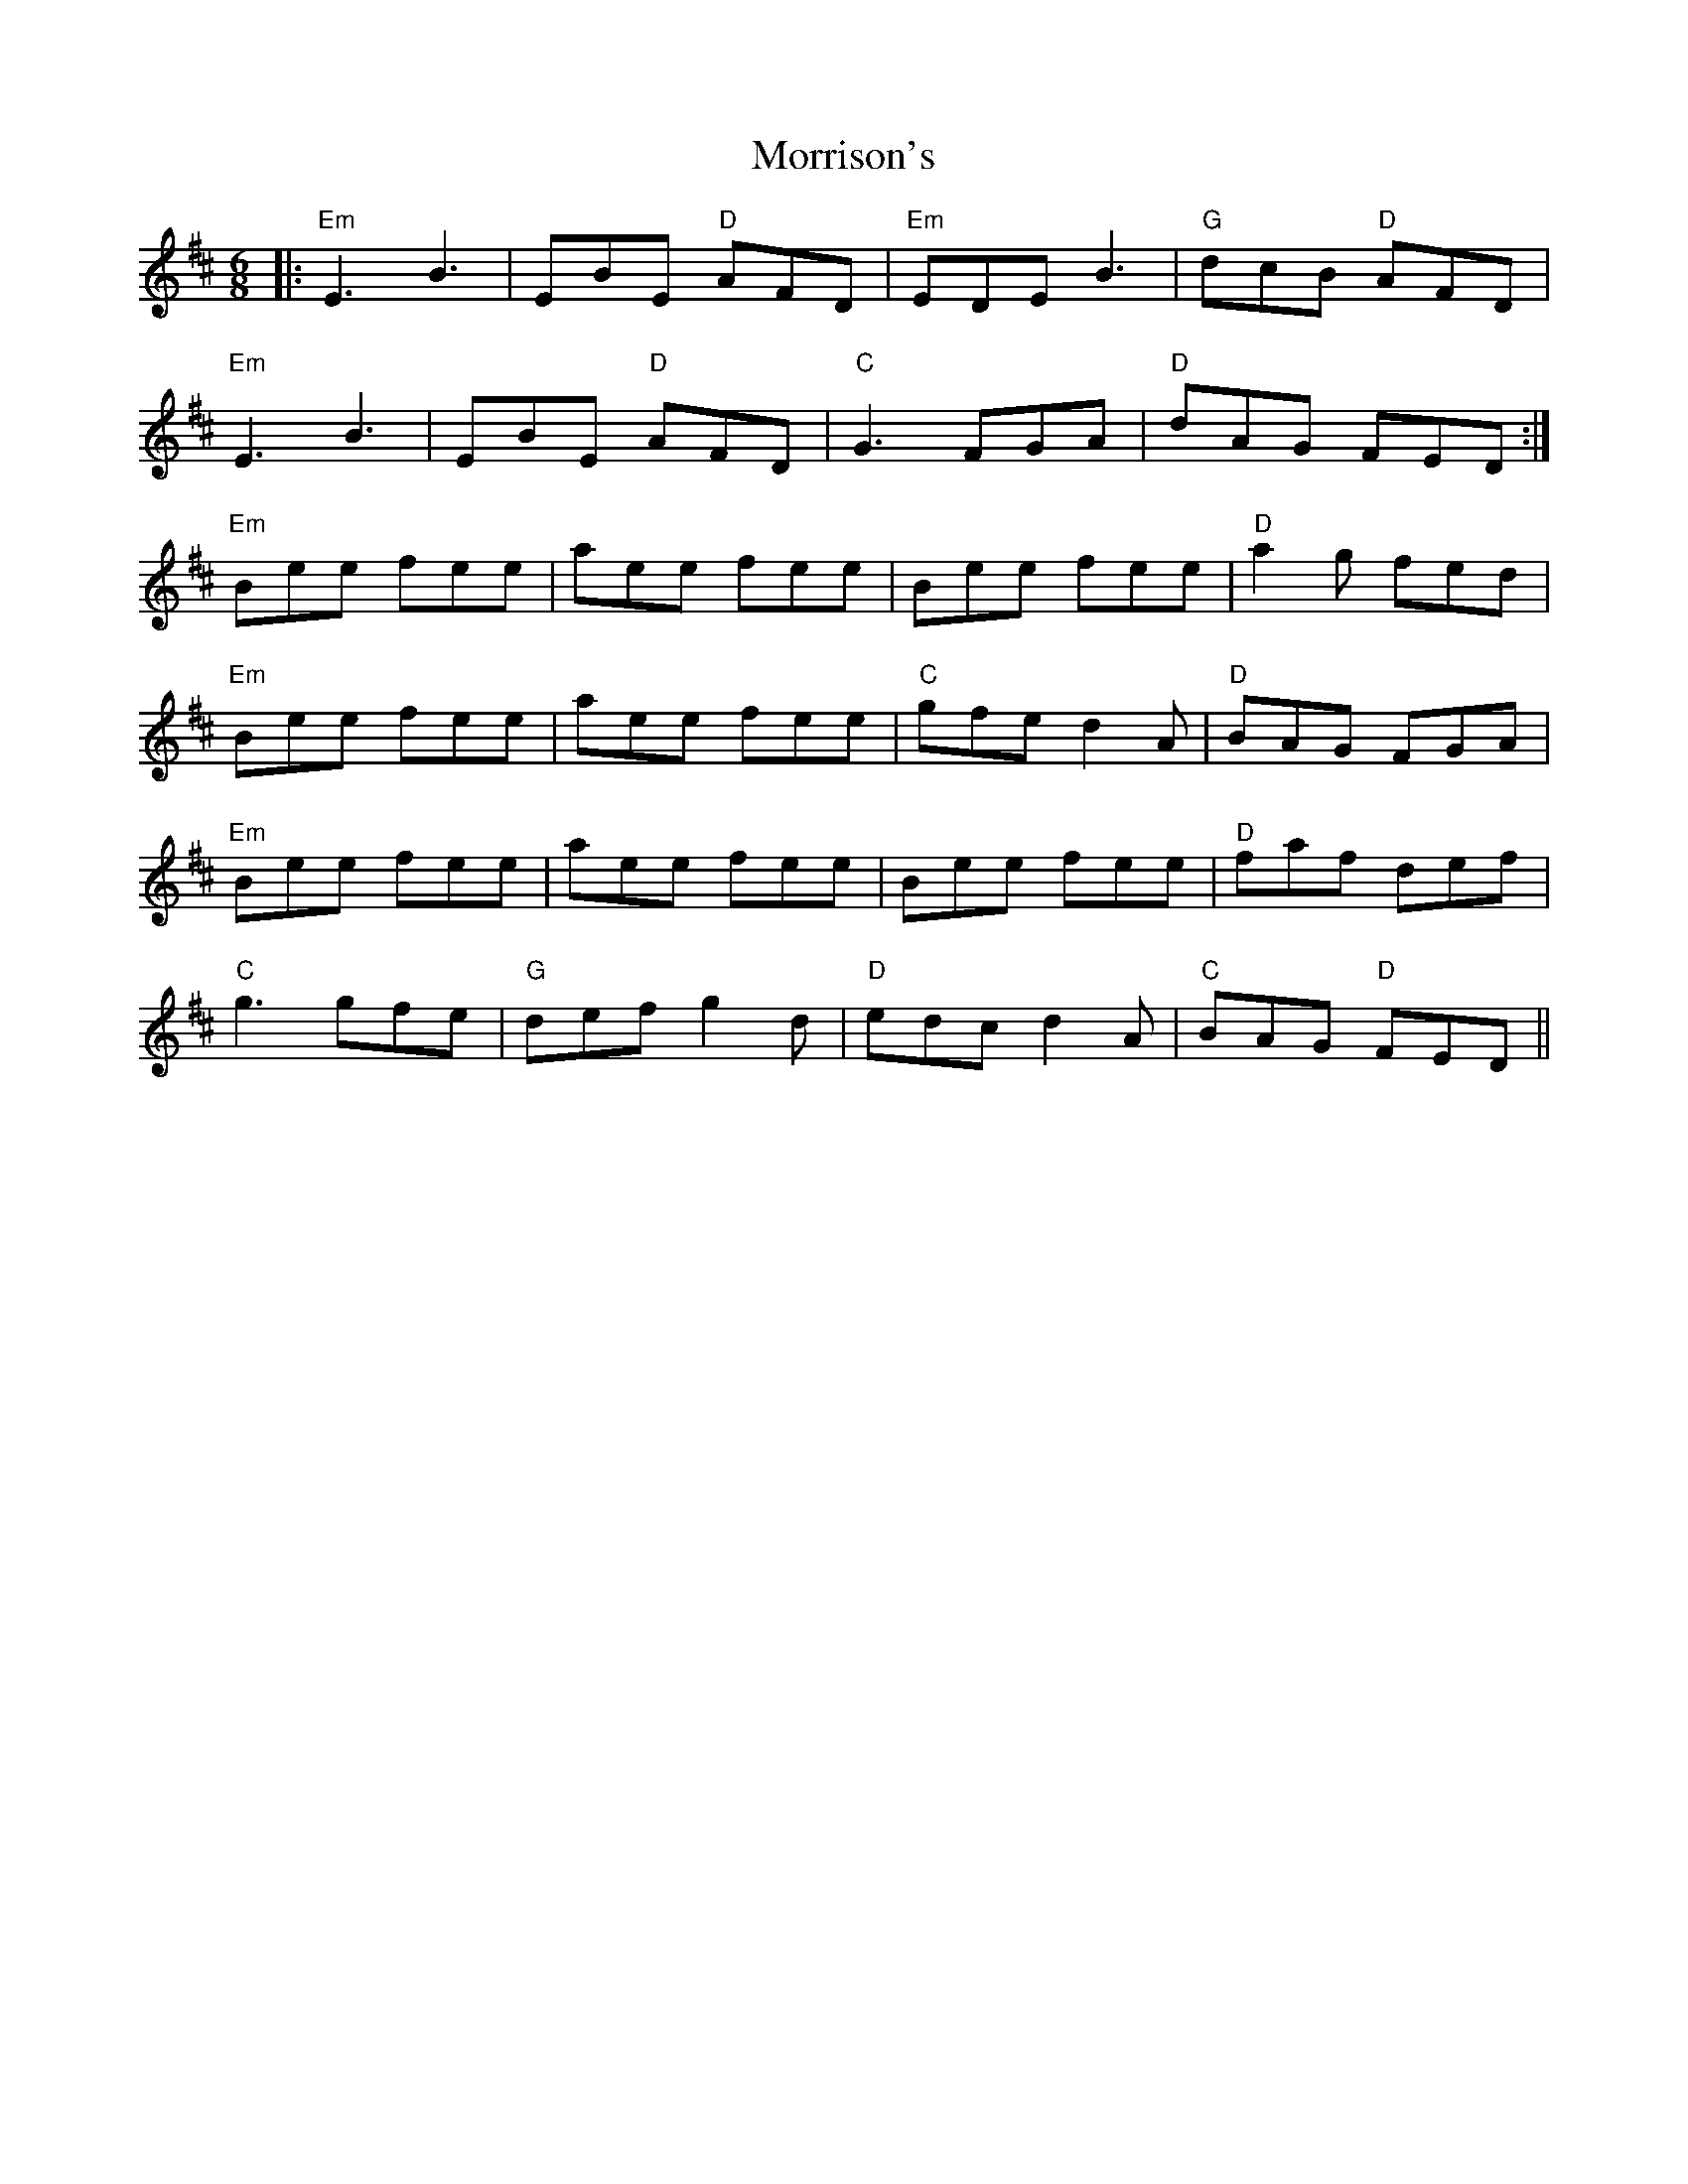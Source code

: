 X: 27801
T: Morrison's
R: jig
M: 6/8
K: Edorian
|:"Em"E3 B3|EBE "D"AFD|"Em"EDE B3|"G"dcB "D"AFD|
"Em"E3 B3|EBE "D"AFD|"C"G3 FGA|"D"dAG FED:|
"Em"Bee fee|aee fee|Bee fee|"D"a2g fed|
"Em"Bee fee|aee fee|"C"gfe d2A|"D"BAG FGA|
"Em"Bee fee|aee fee|Bee fee|"D"faf def|
"C"g3 gfe|"G"def g2d|"D"edc d2A|"C"BAG "D"FED||

